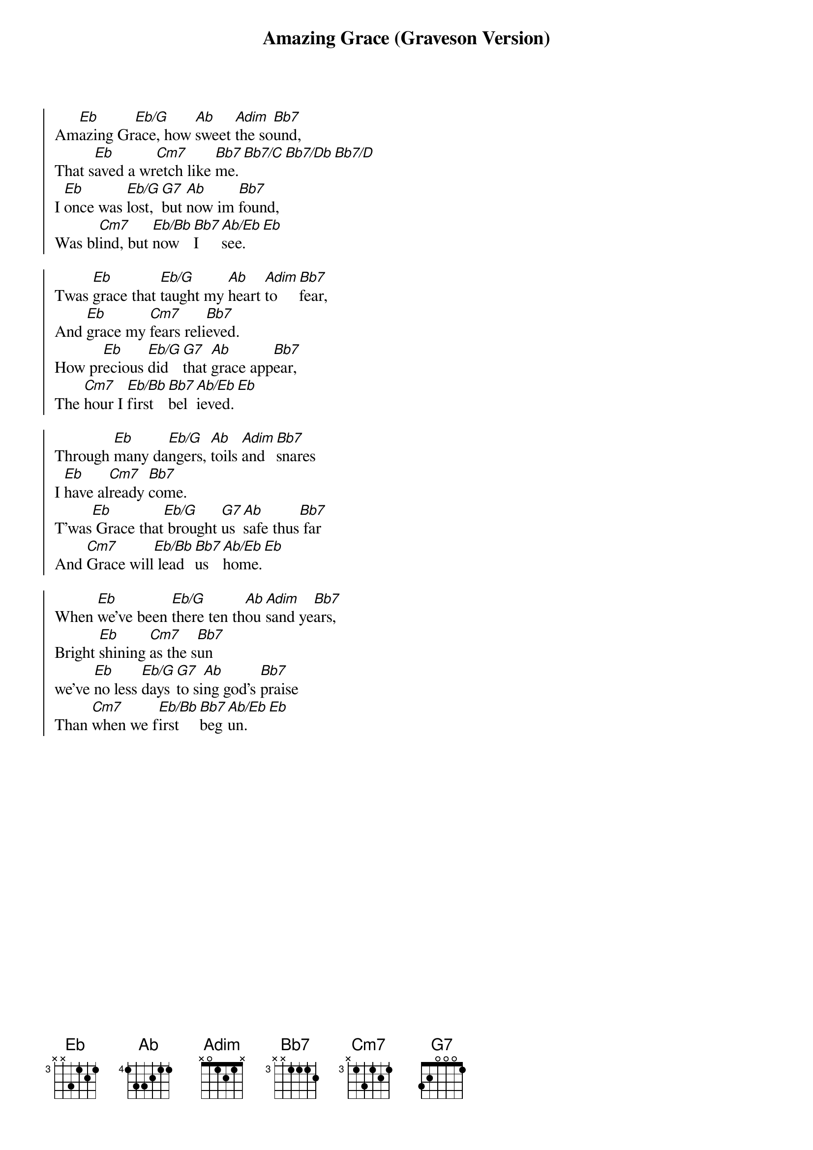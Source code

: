 {title: Amazing Grace (Graveson Version)}
{artist: Edwin Othello Excell; John Newton; John P. Rees; William W. Walker}
{key: Eb}

{start_of_chorus}
Am[Eb]azing Gr[Eb/G]ace, how [Ab]sweet [Adim]the so[Bb7]und,
That s[Eb]aved a wr[Cm7]etch like [Bb7]me.[Bb7/C][Bb7/Db][Bb7/D]
I [Eb]once was [Eb/G]lost, [G7]but [Ab]now im [Bb7]found,
Was bl[Cm7]ind, but [Eb/Bb]now [Bb7]I [Ab/Eb]see.[Eb]
{end_of_chorus}

{start_of_chorus}
Twas [Eb]grace that [Eb/G]taught my [Ab]heart [Adim]to [Bb7]fear,
And [Eb]grace my [Cm7]fears reli[Bb7]eved.
How pr[Eb]ecious [Eb/G]did [G7]that [Ab]grace app[Bb7]ear,
The [Cm7]hour I [Eb/Bb]first [Bb7]bel[Ab/Eb]ieved.[Eb]
{end_of_chorus}

{start_of_chorus}
Through [Eb]many da[Eb/G]ngers, [Ab]toils [Adim]and [Bb7]snares
I [Eb]have al[Cm7]ready [Bb7]come.
T'was[Eb] Grace that[Eb/G] brought [G7]us [Ab]safe thus[Bb7] far
And [Cm7]Grace will[Eb/Bb] lead [Bb7]us [Ab/Eb]home.[Eb]
{end_of_chorus}

{start_of_chorus}
When [Eb]we've been [Eb/G]there ten th[Ab]ou[Adim]sand ye[Bb7]ars,
Bright [Eb]shining [Cm7]as the s[Bb7]un
we've [Eb]no less [Eb/G]days [G7]to si[Ab]ng god's [Bb7]praise
Than [Cm7]when we f[Eb/Bb]irst [Bb7]beg[Ab/Eb]un.[Eb]
{end_of_chorus}
